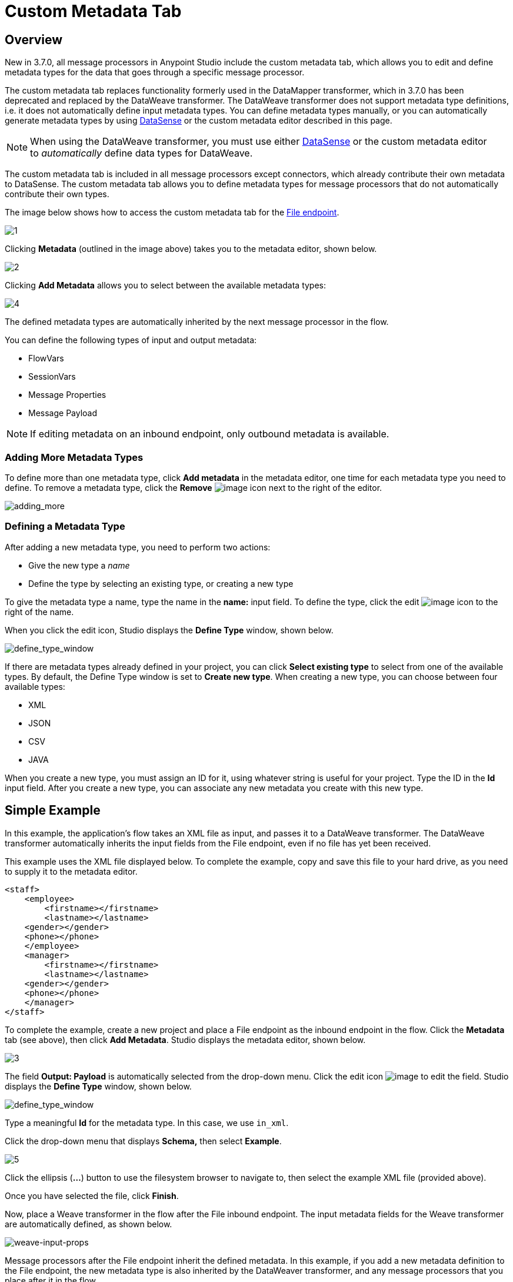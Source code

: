 = Custom Metadata Tab
:keywords: anypoint, studio, metadata, meta data, data format, data structure, dataweave, payload contents

== Overview

New in 3.7.0, all message processors in Anypoint Studio include the custom metadata tab, which allows you to edit and define metadata types for the data that goes through a specific message processor.

The custom metadata tab replaces functionality formerly used in the DataMapper transformer, which in 3.7.0 has been deprecated and replaced by the DataWeave transformer. The DataWeave transformer does not support metadata type definitions, i.e. it does not automatically define input metadata types. You can define metadata types manually, or you can automatically generate metadata types by using link:/mule-user-guide/v/3.7/datasense[DataSense] or the custom metadata editor described in this page.

[NOTE]
====
When using the DataWeave transformer, you must use either link:/mule-user-guide/v/3.7/datasense[DataSense] or the custom metadata editor to _automatically_ define data types for DataWeave.
====

The custom metadata tab is included in all message processors except connectors, which already contribute their own metadata to DataSense. The custom metadata tab allows you to define metadata types for message processors that do not automatically contribute their own types.

The image below shows how to access the custom metadata tab for the link:/mule-user-guide/v/3.7/file-endpoint-reference[File endpoint].

image:1.png[1]

Clicking *Metadata* (outlined in the image above) takes you to the metadata editor, shown below.

image:2.png[2]

Clicking *Add Metadata* allows you to select between the available metadata types:

image:4.png[4]

The defined metadata types are automatically inherited by the next message processor in the flow.

You can define the following types of input and output metadata:

* FlowVars
* SessionVars
* Message Properties
* Message Payload

[NOTE]
====
If editing metadata on an inbound endpoint, only outbound metadata is available.
====

=== Adding More Metadata Types

To define more than one metadata type, click *Add metadata* in the metadata editor, one time for each metadata type you need to define. To remove a metadata type, click the *Remove* image:rem_icon.png[image] icon next to the right of the editor.

image:adding_more.png[adding_more]

=== Defining a Metadata Type

After adding a new metadata type, you need to perform two actions:

* Give the new type a _name_
* Define the type by selecting an existing type, or creating a new type

To give the metadata type a name, type the name in the *name:* input field. To define the type, click the edit image:edit_icon.png[image] icon to the right of the name.

When you click the edit icon, Studio displays the *Define Type* window, shown below.

image:define_type_window.png[define_type_window]

If there are metadata types already defined in your project, you can click *Select existing type* to select from one of the available types. By default, the Define Type window is set to *Create new type*. When creating a new type, you can choose between four available types:

* XML
* JSON
* CSV
* JAVA

When you create a new type, you must assign an ID for it, using whatever string is useful for your project. Type the ID in the *Id* input field. After you create a new type, you can associate any new metadata you create with this new type.

== Simple Example

In this example, the application's flow takes an XML file as input, and passes it to a DataWeave transformer. The DataWeave transformer automatically inherits the input fields from the File endpoint, even if no file has yet been received.

This example uses the XML file displayed below. To complete the example, copy and save this file to your hard drive, as you need to supply it to the metadata editor.

[source,xml,linenums]
----
<staff>
    <employee>
        <firstname></firstname>
        <lastname></lastname>
    <gender></gender>
    <phone></phone>
    </employee>
    <manager>
        <firstname></firstname>
        <lastname></lastname>
    <gender></gender>
    <phone></phone>
    </manager>
</staff>
----

To complete the example, create a new project and place a File endpoint as the inbound endpoint in the flow. Click the *Metadata* tab (see above), then click *Add Metadata*. Studio displays the metadata editor, shown below.

image:3.png[3]

The field *Output: Payload* is automatically selected from the drop-down menu. Click the edit icon image:edit_icon.png[image] to edit the field. Studio displays the *Define Type* window, shown below.

image:define_type_window.png[define_type_window]

Type a meaningful *Id* for the metadata type. In this case, we use `in_xml`.

Click the drop-down menu that displays *Schema,* then select *Example*.

image:5.png[5]

Click the ellipsis (*...*) button to use the filesystem browser to navigate to, then select the example XML file (provided above).

Once you have selected the file, click *Finish*.

Now, place a Weave transformer in the flow after the File inbound endpoint. The input metadata fields for the Weave transformer are automatically defined, as shown below.

image:weave-input-props.png[weave-input-props]

Message processors after the File endpoint inherit the defined metadata. In this example, if you add a new metadata definition to the File endpoint, the new metadata type is also inherited by the DataWeaver transformer, and any message processors that you place after it in the flow.

== See Also

* link:http://forums.mulesoft.com[MuleSoft's Forums]
* link:https://www.mulesoft.com/support-and-services/mule-esb-support-license-subscription[MuleSoft Support]
* mailto:support@mulesoft.com[Contact MuleSoft]
